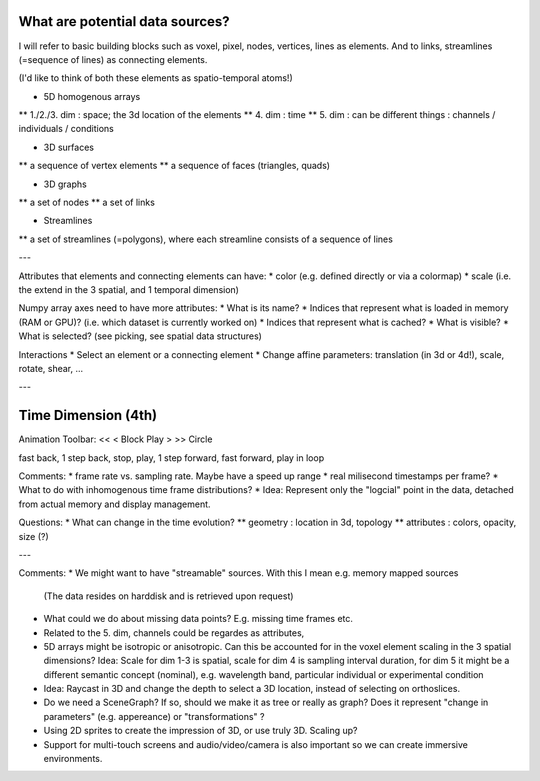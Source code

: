 
What are potential data sources?
--------------------------------

I will refer to basic building blocks such as voxel, pixel, nodes, vertices, lines as elements.
And to links, streamlines (=sequence of lines) as connecting elements.
 
(I'd like to think of both these elements as spatio-temporal atoms!)

* 5D homogenous arrays
** 1./2./3. dim : space; the 3d location of the elements
** 4. dim : time
** 5. dim : can be different things : channels / individuals / conditions

* 3D surfaces
** a sequence of vertex elements
** a sequence of faces (triangles, quads)

* 3D graphs
** a set of nodes
** a set of links

* Streamlines
** a set of streamlines (=polygons), where each streamline consists of a sequence of lines

---

Attributes that elements and connecting elements can have:
* color (e.g. defined directly or via a colormap)
* scale (i.e. the extend in the 3 spatial, and 1 temporal dimension)

Numpy array axes need to have more attributes:
* What is its name?
* Indices that represent what is loaded in memory (RAM or GPU)? (i.e. which dataset is currently worked on)
* Indices that represent what is cached? 
* What is visible?
* What is selected? (see picking, see spatial data structures)

Interactions
* Select an element or a connecting element
* Change affine parameters: translation (in 3d or 4d!), scale, rotate, shear, ...


---

Time Dimension (4th)
--------------------

Animation Toolbar:
<< < Block Play > >> Circle

fast back, 1 step back, stop, play, 1 step forward, fast forward, play in loop

Comments:
* frame rate vs. sampling rate. Maybe have a speed up range
* real milisecond timestamps per frame?
* What to do with inhomogenous time frame distributions?
* Idea: Represent only the "logcial" point in the data, detached from actual memory and display management.

Questions:
* What can change in the time evolution?
** geometry : location in 3d, topology
** attributes : colors, opacity, size (?)

---

Comments:
* We might want to have "streamable" sources. With this I mean e.g. memory mapped sources
  (The data resides on harddisk and is retrieved upon request)
* What could we do about missing data points? E.g. missing time frames etc.
* Related to the 5. dim, channels could be regardes as attributes,
* 5D arrays might be isotropic or anisotropic. Can this be accounted for in the voxel element scaling in the 3 spatial dimensions?
  Idea: Scale for dim 1-3 is spatial, scale for dim 4 is sampling interval duration, for dim 5 it might be a different semantic concept
  (nominal), e.g. wavelength band, particular individual or experimental condition
* Idea: Raycast in 3D and change the depth to select a 3D location, instead of selecting on orthoslices.
* Do we need a SceneGraph? If so, should we make it as tree or really as graph? Does it represent "change in parameters" (e.g. appereance)
  or "transformations" ?
* Using 2D sprites to create the impression of 3D, or use truly 3D. Scaling up?
* Support for multi-touch screens and audio/video/camera is also important so we can create immersive environments.